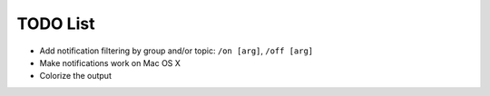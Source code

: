 TODO List
=========

- Add notification filtering by group and/or topic: ``/on [arg]``,
  ``/off [arg]``
- Make notifications work on Mac OS X
- Colorize the output

